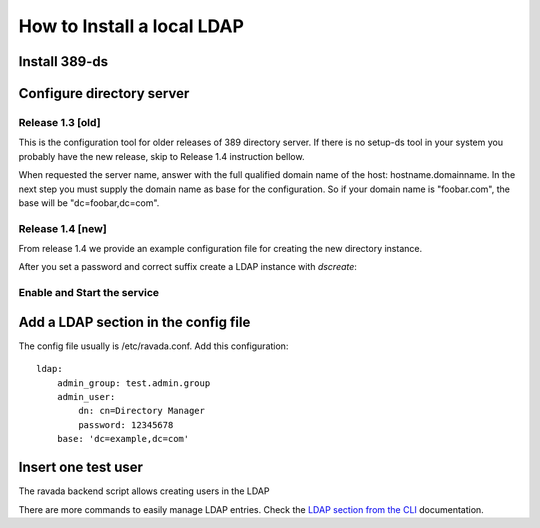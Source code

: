How to Install a local LDAP
===========================

Install 389-ds
----------------------------

.. prompt:: bash

    sudo apt-get install 389-ds-base

Configure directory server
--------------------------

Release 1.3 [old]
~~~~~~~~~~~~~~~~~

This is the configuration tool for older releases of 389 directory server.
If there is no setup-ds tool in your system you probably have the new release,
skip to Release 1.4 instruction bellow.

.. prompt:: bash

    sudo setup-ds

When requested the server name, answer with the full qualified
domain name of the host: hostname.domainname.
In the next step you must supply the domain name as base for the
configuration. So if your domain name is "foobar.com", the base
will be "dc=foobar,dc=com".

Release 1.4 [new]
~~~~~~~~~~~~~~~~~

From release 1.4 we provide an example configuration file for
creating the new directory instance.

.. listeralinclude:: ds389.conf

After you set a password and correct suffix create a LDAP instance with *dscreate*:

.. prompt:: bash

    sudo dscreate from-file ds389.conf

Enable and Start the service
~~~~~~~~~~~~~~~~~~~~~~~~~~~~

.. prompt:: bash

   sudo systemctl start dirsrv@localhost
   sudo systemctl enable dirsrv@localhost

Add a LDAP section in the config file
-------------------------------------

The config file usually is /etc/ravada.conf. Add this configuration:

::

    ldap:
        admin_group: test.admin.group
        admin_user:
            dn: cn=Directory Manager
            password: 12345678
        base: 'dc=example,dc=com'

Insert one test user
--------------------

The ravada backend script allows creating users in the LDAP

.. prompt:: bash

    sudo rvd_back --add-user-ldap jimmy.mcnulty

There are more commands to easily manage LDAP entries. Check the
`LDAP section from the CLI  <http://ravada.readthedocs.io/en/latest/docs/CLI.html>`_
documentation.

